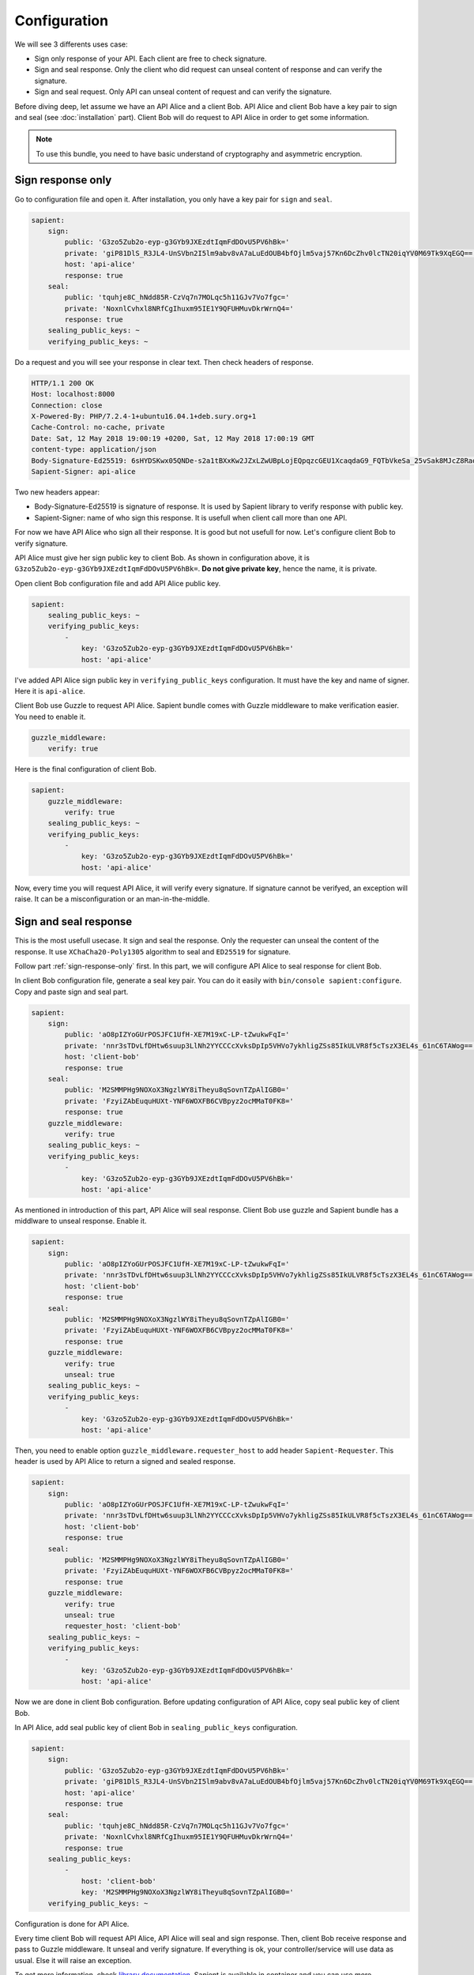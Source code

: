 Configuration
=============

We will see 3 differents uses case:

* Sign only response of your API. Each client are free to check signature.
* Sign and seal response. Only the client who did request can unseal content of response and can verify the signature.
* Sign and seal request. Only API can unseal content of request and can verify the signature.

Before diving deep, let assume we have an API Alice and a client Bob. API Alice and client Bob have a key pair to sign
and seal (see :doc:`installation` part). Client Bob will do request to API Alice in order to get some information.

.. note::

    To use this bundle, you need to have basic understand of cryptography and asymmetric encryption.


.. _sign-response-only:

Sign response only
------------------

Go to configuration file and open it. After installation, you only have a key pair for ``sign`` and ``seal``.

.. code-block:: yaml

    sapient:
        sign:
            public: 'G3zo5Zub2o-eyp-g3GYb9JXEzdtIqmFdDOvU5PV6hBk='
            private: 'giP81DlS_R3JL4-UnSVbn2I5lm9abv8vA7aLuEdOUB4bfOjlm5vaj57Kn6DcZhv0lcTN20iqYV0M69Tk9XqEGQ=='
            host: 'api-alice'
            response: true
        seal:
            public: 'tquhje8C_hNdd85R-CzVq7n7MOLqc5h11GJv7Vo7fgc='
            private: 'NoxnlCvhxl8NRfCgIhuxm95IE1Y9QFUHMuvDkrWrnQ4='
            response: true
        sealing_public_keys: ~
        verifying_public_keys: ~

Do a request and you will see your response in clear text. Then check headers of response.

.. code-block:: http

    HTTP/1.1 200 OK
    Host: localhost:8000
    Connection: close
    X-Powered-By: PHP/7.2.4-1+ubuntu16.04.1+deb.sury.org+1
    Cache-Control: no-cache, private
    Date: Sat, 12 May 2018 19:00:19 +0200, Sat, 12 May 2018 17:00:19 GMT
    content-type: application/json
    Body-Signature-Ed25519: 6sHYDSKwx05QNDe-s2a1tBXxKw2JZxLZwUBpLojEQpqzcGEU1XcaqdaG9_FQTbVkeSa_25vSak8MJcZ8RaoaAg==
    Sapient-Signer: api-alice

Two new headers appear:

* Body-Signature-Ed25519 is signature of response. It is used by Sapient library to verify response with public key.
* Sapient-Signer: name of who sign this response. It is usefull when client call more than one API.

For now we have API Alice who sign all their response. It is good but not usefull for now. Let's configure client Bob
to verify signature.

API Alice must give her sign public key to client Bob. As shown in configuration above, it is ``G3zo5Zub2o-eyp-g3GYb9JXEzdtIqmFdDOvU5PV6hBk=``.
**Do not give private key**, hence the name, it is private.

Open client Bob configuration file and add API Alice public key.

.. code-block:: yaml

    sapient:
        sealing_public_keys: ~
        verifying_public_keys:
            -
                key: 'G3zo5Zub2o-eyp-g3GYb9JXEzdtIqmFdDOvU5PV6hBk='
                host: 'api-alice'

I've added API Alice sign public key in ``verifying_public_keys`` configuration. It must have the key and name
of signer. Here it is ``api-alice``.

Client Bob use Guzzle to request API Alice. Sapient bundle comes with Guzzle middleware to make verification easier.
You need to enable it.

.. code-block:: yaml

    guzzle_middleware:
        verify: true

Here is the final configuration of client Bob.

.. code-block:: yaml

    sapient:
        guzzle_middleware:
            verify: true
        sealing_public_keys: ~
        verifying_public_keys:
            -
                key: 'G3zo5Zub2o-eyp-g3GYb9JXEzdtIqmFdDOvU5PV6hBk='
                host: 'api-alice'

Now, every time you will request API Alice, it will verify every signature. If signature cannot be verifyed,
an exception will raise. It can be a misconfiguration or an man-in-the-middle.

Sign and seal response
----------------------

This is the most usefull usecase. It sign and seal the response. Only the requester can unseal the
content of the response. It use ``XChaCha20-Poly1305`` algorithm to seal and ``ED25519`` for signature.

Follow part :ref:`sign-response-only` first. In this part, we will configure API Alice to seal response
for client Bob.

In client Bob configuration file, generate a seal key pair. You can do it easily with ``bin/console sapient:configure``.
Copy and paste sign and seal part.

.. code-block:: yaml

    sapient:
        sign:
            public: 'aO8pIZYoGUrPOSJFC1UfH-XE7M19xC-LP-tZwukwFqI='
            private: 'nnr3sTDvLfDHtw6suup3LlNh2YYCCCcXvksDpIp5VHVo7ykhligZSs85IkULVR8f5cTszX3EL4s_61nC6TAWog=='
            host: 'client-bob'
            response: true
        seal:
            public: 'M2SMMPHg9NOXoX3NgzlWY8iTheyu8qSovnTZpAlIGB0='
            private: 'FzyiZAbEuquHUXt-YNF6WOXFB6CVBpyz2ocMMaT0FK8='
            response: true
        guzzle_middleware:
            verify: true
        sealing_public_keys: ~
        verifying_public_keys:
            -
                key: 'G3zo5Zub2o-eyp-g3GYb9JXEzdtIqmFdDOvU5PV6hBk='
                host: 'api-alice'

As mentioned in introduction of this part, API Alice will seal response. Client Bob use guzzle and Sapient bundle
has a middlware to unseal response. Enable it.

.. code-block:: yaml

    sapient:
        sign:
            public: 'aO8pIZYoGUrPOSJFC1UfH-XE7M19xC-LP-tZwukwFqI='
            private: 'nnr3sTDvLfDHtw6suup3LlNh2YYCCCcXvksDpIp5VHVo7ykhligZSs85IkULVR8f5cTszX3EL4s_61nC6TAWog=='
            host: 'client-bob'
            response: true
        seal:
            public: 'M2SMMPHg9NOXoX3NgzlWY8iTheyu8qSovnTZpAlIGB0='
            private: 'FzyiZAbEuquHUXt-YNF6WOXFB6CVBpyz2ocMMaT0FK8='
            response: true
        guzzle_middleware:
            verify: true
            unseal: true
        sealing_public_keys: ~
        verifying_public_keys:
            -
                key: 'G3zo5Zub2o-eyp-g3GYb9JXEzdtIqmFdDOvU5PV6hBk='
                host: 'api-alice'

Then, you need to enable option ``guzzle_middleware.requester_host`` to add header ``Sapient-Requester``.
This header is used by API Alice to return a signed and sealed response.

.. code-block:: yaml

    sapient:
        sign:
            public: 'aO8pIZYoGUrPOSJFC1UfH-XE7M19xC-LP-tZwukwFqI='
            private: 'nnr3sTDvLfDHtw6suup3LlNh2YYCCCcXvksDpIp5VHVo7ykhligZSs85IkULVR8f5cTszX3EL4s_61nC6TAWog=='
            host: 'client-bob'
            response: true
        seal:
            public: 'M2SMMPHg9NOXoX3NgzlWY8iTheyu8qSovnTZpAlIGB0='
            private: 'FzyiZAbEuquHUXt-YNF6WOXFB6CVBpyz2ocMMaT0FK8='
            response: true
        guzzle_middleware:
            verify: true
            unseal: true
            requester_host: 'client-bob'
        sealing_public_keys: ~
        verifying_public_keys:
            -
                key: 'G3zo5Zub2o-eyp-g3GYb9JXEzdtIqmFdDOvU5PV6hBk='
                host: 'api-alice'

Now we are done in client Bob configuration. Before updating configuration of API Alice, copy seal public key
of client Bob.

In API Alice, add seal public key of client Bob in ``sealing_public_keys`` configuration.

.. code-block:: yaml

    sapient:
        sign:
            public: 'G3zo5Zub2o-eyp-g3GYb9JXEzdtIqmFdDOvU5PV6hBk='
            private: 'giP81DlS_R3JL4-UnSVbn2I5lm9abv8vA7aLuEdOUB4bfOjlm5vaj57Kn6DcZhv0lcTN20iqYV0M69Tk9XqEGQ=='
            host: 'api-alice'
            response: true
        seal:
            public: 'tquhje8C_hNdd85R-CzVq7n7MOLqc5h11GJv7Vo7fgc='
            private: 'NoxnlCvhxl8NRfCgIhuxm95IE1Y9QFUHMuvDkrWrnQ4='
            response: true
        sealing_public_keys:
            -
                host: 'client-bob'
                key: 'M2SMMPHg9NOXoX3NgzlWY8iTheyu8qSovnTZpAlIGB0='
        verifying_public_keys: ~

Configuration is done for API Alice.

Every time client Bob will request API Alice, API Alice will seal and sign response. Then, client
Bob receive response and pass to Guzzle middleware. It unseal and verify signature. If everything is ok,
your controller/service will use data as usual. Else it will raise an exception.

To get more information, check `library documentation <https://github.com/paragonie/sapient>`_. Sapient is available
in container and you can use more functionality.

Sign and seal request
----------------------

To complete our usecase above, we can sign and seal request to api. Then, we have a full confidentiality
on request made to api.

Before continuing, you must follow step :doc:`Sign and seal response` part.

Note: for now, it is not possible to sign/seal request without signing and sealing response.
It could be possible in future version.

Client Bob want to seal and sign all request to API Alice. Only API Alice can read request from Client Bob.

As we use Guzzle, you can enable an option to automatically sign and seal all request.

.. code-block:: yaml

    sapient:
        sign:
            public: 'aO8pIZYoGUrPOSJFC1UfH-XE7M19xC-LP-tZwukwFqI='
            private: 'nnr3sTDvLfDHtw6suup3LlNh2YYCCCcXvksDpIp5VHVo7ykhligZSs85IkULVR8f5cTszX3EL4s_61nC6TAWog=='
            host: 'client-bob'
            response: true
        seal:
            public: 'M2SMMPHg9NOXoX3NgzlWY8iTheyu8qSovnTZpAlIGB0='
            private: 'FzyiZAbEuquHUXt-YNF6WOXFB6CVBpyz2ocMMaT0FK8='
            response: true
        guzzle_middleware:
            verify: true
            unseal: true
            sign_request: true
            seal_request: true
            requester_host: 'client-bob'
        sealing_public_keys: ~
        verifying_public_keys:
            -
                key: 'G3zo5Zub2o-eyp-g3GYb9JXEzdtIqmFdDOvU5PV6hBk='
                host: 'api-alice'

Now we have request signed and sealed. But API Alice will not understand it. We need to enable options
in API Alice configuration and exchange keys.

There are 2 options: ``verify_request`` and ``unseal_request``. Enable it.

.. code-block:: yaml

    sapient:
        sign:
            public: 'G3zo5Zub2o-eyp-g3GYb9JXEzdtIqmFdDOvU5PV6hBk='
            private: 'giP81DlS_R3JL4-UnSVbn2I5lm9abv8vA7aLuEdOUB4bfOjlm5vaj57Kn6DcZhv0lcTN20iqYV0M69Tk9XqEGQ=='
            host: 'api-alice'
            response: true
        seal:
            public: 'tquhje8C_hNdd85R-CzVq7n7MOLqc5h11GJv7Vo7fgc='
            private: 'NoxnlCvhxl8NRfCgIhuxm95IE1Y9QFUHMuvDkrWrnQ4='
            response: true
        sealing_public_keys:
            -
                host: 'client-bob'
                key: 'M2SMMPHg9NOXoX3NgzlWY8iTheyu8qSovnTZpAlIGB0='
        verifying_public_keys: ~
        verify_request: true
        unseal_request: true

Then, we have to exchange public key. API Alice must send his seal public key to Client Bob. And Client Bob
must send his sign public key to API Alice.

In Client Bob configuration, we must have:

.. code-block:: yaml

    sapient:
        sign:
            public: 'aO8pIZYoGUrPOSJFC1UfH-XE7M19xC-LP-tZwukwFqI='
            private: 'nnr3sTDvLfDHtw6suup3LlNh2YYCCCcXvksDpIp5VHVo7ykhligZSs85IkULVR8f5cTszX3EL4s_61nC6TAWog=='
            host: 'client-bob'
            response: true
        seal:
            public: 'M2SMMPHg9NOXoX3NgzlWY8iTheyu8qSovnTZpAlIGB0='
            private: 'FzyiZAbEuquHUXt-YNF6WOXFB6CVBpyz2ocMMaT0FK8='
            response: true
        guzzle_middleware:
            verify: true
            unseal: true
            sign_request: true
            seal_request: true
            requester_host: 'client-bob'
        sealing_public_keys:
            -
                key: 'tquhje8C_hNdd85R-CzVq7n7MOLqc5h11GJv7Vo7fgc='
                host: 'api-alice'
        verifying_public_keys:
            -
                key: 'G3zo5Zub2o-eyp-g3GYb9JXEzdtIqmFdDOvU5PV6hBk='
                host: 'api-alice'

In API Alice configuration, we must have:

.. code-block:: yaml

    sapient:
        sign:
            public: 'G3zo5Zub2o-eyp-g3GYb9JXEzdtIqmFdDOvU5PV6hBk='
            private: 'giP81DlS_R3JL4-UnSVbn2I5lm9abv8vA7aLuEdOUB4bfOjlm5vaj57Kn6DcZhv0lcTN20iqYV0M69Tk9XqEGQ=='
            host: 'api-alice'
            response: true
        seal:
            public: 'tquhje8C_hNdd85R-CzVq7n7MOLqc5h11GJv7Vo7fgc='
            private: 'NoxnlCvhxl8NRfCgIhuxm95IE1Y9QFUHMuvDkrWrnQ4='
            response: true
        sealing_public_keys:
            -
                host: 'client-bob'
                key: 'M2SMMPHg9NOXoX3NgzlWY8iTheyu8qSovnTZpAlIGB0='
        verifying_public_keys:
            -
                host: 'client-bob'
                key: 'aO8pIZYoGUrPOSJFC1UfH-XE7M19xC-LP-tZwukwFqI='
        verify_request: true
        unseal_request: true

Now you are fully configured !

